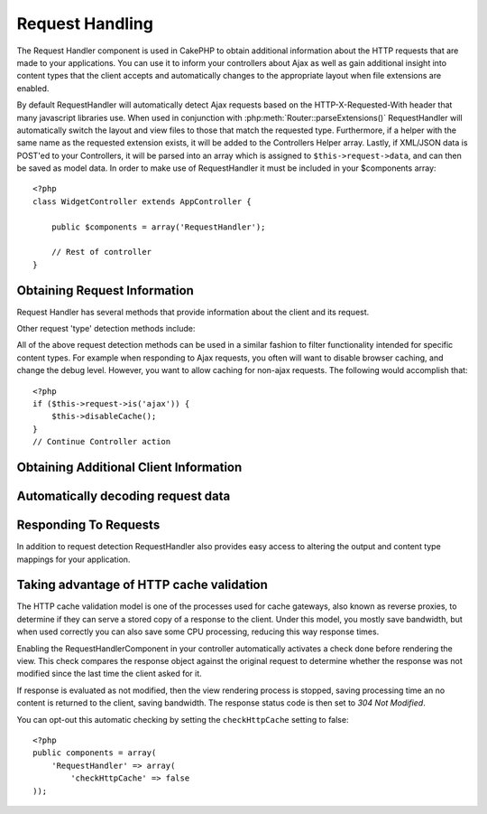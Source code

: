Request Handling
################

.. php:class:: RequestHandlerComponent(ComponentCollection $collection, array $settings = array())

The Request Handler component is used in CakePHP to obtain
additional information about the HTTP requests that are made to
your applications. You can use it to inform your controllers about
Ajax as well as gain additional insight into content types that the
client accepts and automatically changes to the appropriate layout
when file extensions are enabled.

By default RequestHandler will automatically detect Ajax requests
based on the HTTP-X-Requested-With header that many javascript
libraries use. When used in conjunction with
:php:meth:`Router::parseExtensions()` RequestHandler will automatically switch
the layout and view files to those that match the requested type.
Furthermore, if a helper with the same name as the requested
extension exists, it will be added to the Controllers Helper array.
Lastly, if XML/JSON data is POST'ed to your Controllers, it will be
parsed into an array which is assigned to ``$this->request->data``,
and can then be saved as model data. In order to make use of
RequestHandler it must be included in your $components array::

    <?php
    class WidgetController extends AppController {

        public $components = array('RequestHandler');

        // Rest of controller
    }

Obtaining Request Information
=============================

Request Handler has several methods that provide information about
the client and its request.

.. php:method:: accepts($type = null)

    $type can be a string, or an array, or null. If a string, accepts
    will return true if the client accepts the content type. If an
    array is specified, accepts return true if any one of the content
    types is accepted by the client. If null returns an array of the
    content-types that the client accepts. For example::

        <?php
        class PostsController extends AppController {

            public $components = array('RequestHandler');

            public function beforeFilter () {
                if ($this->RequestHandler->accepts('html')) {
                    // Execute code only if client accepts an HTML (text/html) response
                } elseif ($this->RequestHandler->accepts('xml')) {
                    // Execute XML-only code
                }
                if ($this->RequestHandler->accepts(array('xml', 'rss', 'atom'))) {
                    // Executes if the client accepts any of the above: XML, RSS or Atom
                }
            }
        }

Other request 'type' detection methods include:

.. php:method:: isXml()

    Returns true if the current request accepts XML as a response.

.. php:method:: isRss()

    Returns true if the current request accepts RSS as a response.

.. php:method:: isAtom()

    Returns true if the current call accepts an Atom response, false
    otherwise.

.. php:method:: isMobile()

    Returns true if user agent string matches a mobile web browser, or
    if the client accepts WAP content. The supported Mobile User Agent
    strings are:

    -  iPhone
    -  MIDP
    -  AvantGo
    -  BlackBerry
    -  J2ME
    -  Opera Mini
    -  DoCoMo
    -  NetFront
    -  Nokia
    -  PalmOS
    -  PalmSource
    -  portalmmm
    -  Plucker
    -  ReqwirelessWeb
    -  SonyEricsson
    -  Symbian
    -  UP.Browser
    -  Windows CE
    -  Xiino

.. php:method:: isWap()

    Returns true if the client accepts WAP content.

All of the above request detection methods can be used in a similar
fashion to filter functionality intended for specific content
types. For example when responding to Ajax requests, you often will
want to disable browser caching, and change the debug level.
However, you want to allow caching for non-ajax requests. The
following would accomplish that::

        <?php
        if ($this->request->is('ajax')) {
            $this->disableCache();
        }
        // Continue Controller action



Obtaining Additional Client Information
=======================================

.. php:method:: getAjaxVersion()

    Gets Prototype version if call is Ajax, otherwise empty string. The
    Prototype library sets a special "Prototype version" HTTP header.

Automatically decoding request data
===================================

.. php:method:: addInputType($type, $handler)

    :param string $type: The content type alias this attached decoder is for.
        e.g. 'json' or 'xml'
    :param array $handler: The handler information for the type.

    Add a request data decoder. The handler should contain a callback, and any
    additional arguments for the callback.  The callback should return
    an array of data contained in the request input.  For example adding a CSV
    handler in your controllers' beforeFilter could look like::

        <?php
        $parser = function ($data) {
            $rows = str_getcsv($data, "\n");
            foreach ($rows as &$row) {
                $row = str_getcsv($row, ',');
            }
            return $rows;
        };
        $this->RequestHandler->addInputType('csv', array($parser));

    The above example requires PHP 5.3, however you can use any
    `callable <http://php.net/callback>`_ for the handling function.  You can
    also pass additional arguments to the callback, this is useful for callbacks
    like ``json_decode``::

        <?php
        $this->RequestHandler->addInputType('json', array('json_decode', true));

    The above will make ``$this->request->data`` an array of the JSON input data,
    without the additional ``true`` you'd get a set of ``StdClass`` objects.

Responding To Requests
======================

In addition to request detection RequestHandler also provides easy
access to altering the output and content type mappings for your
application.

.. php:method:: setContent($name, $type = null)

    -  $name string - The name or file extension of the Content-type
       ie. html, css, json, xml.
    -  $type mixed - The mime-type(s) that the Content-type maps to.

    setContent adds/sets the Content-types for the given name. Allows
    content-types to be mapped to friendly aliases and or extensions.
    This allows RequestHandler to automatically respond to requests of
    each type in its startup method. If you are using
    Router::parseExtension, you should use the file extension as the
    name of the Content-type. Furthermore, these content types are used
    by prefers() and accepts().

    setContent is best used in the beforeFilter() of your controllers,
    as this will best leverage the automagicness of content-type
    aliases.

    The default mappings are:


    -  **javascript** text/javascript
    -  **js** text/javascript
    -  **json** application/json
    -  **css** text/css
    -  **html** text/html, \*/\*
    -  **text** text/plain
    -  **txt** text/plain
    -  **csv** application/vnd.ms-excel, text/plain
    -  **form** application/x-www-form-urlencoded
    -  **file** multipart/form-data
    -  **xhtml** application/xhtml+xml, application/xhtml, text/xhtml
    -  **xhtml-mobile** application/vnd.wap.xhtml+xml
    -  **xml** application/xml, text/xml
    -  **rss** application/rss+xml
    -  **atom** application/atom+xml
    -  **amf** application/x-amf
    -  **wap** text/vnd.wap.wml, text/vnd.wap.wmlscript,
       image/vnd.wap.wbmp
    -  **wml** text/vnd.wap.wml
    -  **wmlscript** text/vnd.wap.wmlscript
    -  **wbmp** image/vnd.wap.wbmp
    -  **pdf** application/pdf
    -  **zip** application/x-zip
    -  **tar** application/x-tar

.. php:method:: prefers($type = null)

    Determines which content-types the client prefers. If no parameter
    is given the most likely content type is returned. If $type is an
    array the first type the client accepts will be returned.
    Preference is determined primarily by the file extension parsed by
    Router if one has been provided, and secondly by the list of
    content-types in HTTP\_ACCEPT.

.. php:method:: renderAs($controller, $type)

    :param Controller $controller: Controller Reference
    :param string $type: friendly content type name to render content for ex.
       xml, rss.

    Change the render mode of a controller to the specified type. Will
    also append the appropriate helper to the controller's helper array
    if available and not already in the array.

.. php:method:: respondAs($type, $options)

    :param string $type: Friendly content type name ex. xml, rss or a full
       content type like application/x-shockwave
    :param array $options: If $type is a friendly type name that has more than
       one content association, $index is used to select the content
       type.

    Sets the response header based on content-type map names.

.. php:method:: responseType()

    Returns the current response type Content-type header or null if
    one has yet to be set.


Taking advantage of HTTP cache validation
=========================================

.. versionadded:: 2.1

The HTTP cache validation model is one of the processes used for cache
gateways, also known as reverse proxies, to determine if they can serve a
stored copy of a response to the client. Under this model, you mostly save
bandwidth, but when used correctly you can also save some CPU processing,
reducing this way response times.

Enabling the RequestHandlerComponent in your controller automatically activates
a check done before rendering the view. This check compares the response object
against the original request to determine whether the response was not modified
since the last time the client asked for it.

If response is evaluated as not modified, then the view rendering process is
stopped, saving processing time an  no content is returned to the client, saving
bandwidth. The response status code is then set to `304 Not Modified`.

You can opt-out this automatic checking by setting the ``checkHttpCache``
setting to false::

    <?php
    public components = array(
        'RequestHandler' => array(
            'checkHttpCache' => false
    ));

.. meta::
    :title lang=en: Request Handling
    :keywords lang=en: handler component,javascript libraries,public components,null returns,model data,request data,content types,file extensions,ajax,meth,content type,array,conjunction,cakephp,insight,php
